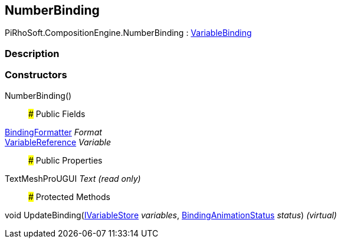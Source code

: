 [#reference/number-binding]

## NumberBinding

PiRhoSoft.CompositionEngine.NumberBinding : <<reference/variable-binding.html,VariableBinding>>

### Description

### Constructors

NumberBinding()::

### Public Fields

<<reference/binding-formatter.html,BindingFormatter>> _Format_::

<<reference/variable-reference.html,VariableReference>> _Variable_::

### Public Properties

TextMeshProUGUI _Text_ _(read only)_::

### Protected Methods

void UpdateBinding(<<reference/i-variable-store.html,IVariableStore>> _variables_, <<reference/binding-animation-status.html,BindingAnimationStatus>> _status_) _(virtual)_::